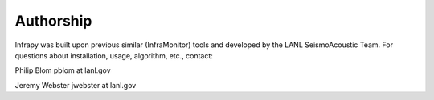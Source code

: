 =====================================
Authorship
=====================================

Infrapy was built upon previous similar (InfraMonitor) tools and developed by the LANL SeismoAcoustic Team.  For questions about installation, usage, algorithm, etc., contact:

Philip Blom
pblom at lanl.gov

Jeremy Webster
jwebster at lanl.gov

